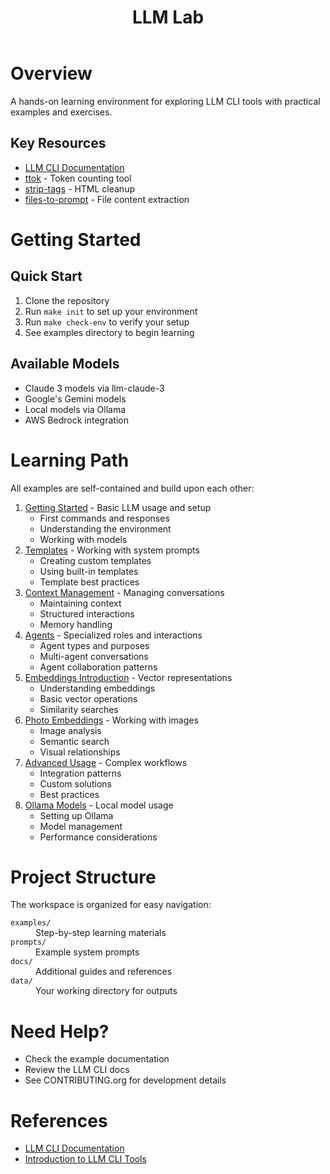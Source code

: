 #+TITLE: LLM Lab
#+STARTUP: showeverything

* Overview
A hands-on learning environment for exploring LLM CLI tools with practical examples and exercises.

** Key Resources
- [[https://llm.datasette.io/en/stable/help.html][LLM CLI Documentation]]
- [[https://github.com/simonw/ttok][ttok]] - Token counting tool
- [[https://github.com/simonw/strip-tags][strip-tags]] - HTML cleanup
- [[https://github.com/simonw/files-to-prompt][files-to-prompt]] - File content extraction

* Getting Started

** Quick Start
1. Clone the repository
2. Run ~make init~ to set up your environment
3. Run ~make check-env~ to verify your setup
4. See examples directory to begin learning

** Available Models
- Claude 3 models via llm-claude-3
- Google's Gemini models
- Local models via Ollama
- AWS Bedrock integration

* Learning Path
All examples are self-contained and build upon each other:

1. [[file:examples/00-getting-started.org][Getting Started]] - Basic LLM usage and setup
   - First commands and responses
   - Understanding the environment
   - Working with models

2. [[file:examples/01-templates.org][Templates]] - Working with system prompts
   - Creating custom templates
   - Using built-in templates
   - Template best practices

3. [[file:examples/02-context-management.org][Context Management]] - Managing conversations
   - Maintaining context
   - Structured interactions
   - Memory handling

4. [[file:examples/03-agents.org][Agents]] - Specialized roles and interactions
   - Agent types and purposes
   - Multi-agent conversations
   - Agent collaboration patterns

5. [[file:examples/04-embeddings-intro.org][Embeddings Introduction]] - Vector representations
   - Understanding embeddings
   - Basic vector operations
   - Similarity searches

6. [[file:examples/05-photo-embeddings.org][Photo Embeddings]] - Working with images
   - Image analysis
   - Semantic search
   - Visual relationships

7. [[file:examples/06-advanced-usage.org][Advanced Usage]] - Complex workflows
   - Integration patterns
   - Custom solutions
   - Best practices

8. [[file:examples/50-ollama-models.org][Ollama Models]] - Local model usage
   - Setting up Ollama
   - Model management
   - Performance considerations

* Project Structure
The workspace is organized for easy navigation:

- ~examples/~ :: Step-by-step learning materials
- ~prompts/~ :: Example system prompts
- ~docs/~ :: Additional guides and references
- ~data/~ :: Your working directory for outputs

* Need Help?
- Check the example documentation
- Review the LLM CLI docs
- See CONTRIBUTING.org for development details

* References
- [[https://llm.datasette.io/][LLM CLI Documentation]]
- [[https://simonwillison.net/2023/May/18/cli-tools-for-llms/][Introduction to LLM CLI Tools]]
